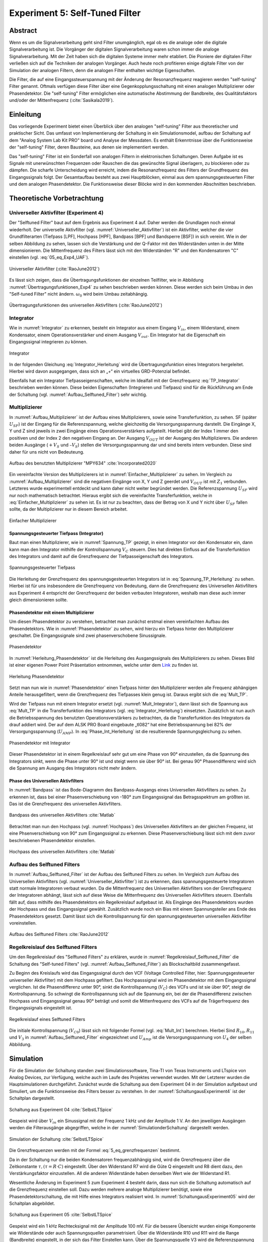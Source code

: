###############################
Experiment 5: Self-Tuned Filter
###############################

.. |nbsp| unicode:: 0xA0
   :trim:

********
Abstract
********

Wenn es um die Signalverarbeitung geht sind Filter unumgänglich, egal ob es die analoge oder die digitale
Signalverarbeitung ist. Die Vorgänger der digitalen Signalverarbeitung waren schon immer die analoge
Signalverarbeitung. Mit der Zeit haben sich die digitalen Systeme immer mehr etabliert. Die Pioniere der digitalen
Filter verließen sich auf die Techniken der analogen Vorgänger. Auch heute noch profitieren einige digitale Filter von
der Simulation der analogen Filtern, denn die analogen Filter enthalten wichtige Eigenschaften. 

Die Filter, die auf eine Eingangssteuerspannung mit der Änderung der Resonanzfrequenz reagieren werden "self-tuning"
Filter genannt. Oftmals verfügen diese Filter über eine Gegenkopplungsschaltung mit einen analogen Multiplizierer oder
Phasendetektor. Die "self-tuning" Filter ermöglichen eine automatische Abstimmung der Bandbreite, des Qualitätsfaktors
und/oder der Mittenfrequenz (:cite:`Sasikala2019`). 

**********
Einleitung
**********

Das vorliegende Experiment bietet einen Überblick über den analogen "self-tuning" Filter aus theoretischer und
praktischer Sicht. Das umfasst von Implementierung der Schaltung in ein Simulationsmodel, aufbau der Schaltung auf dem
"Analog System Lab Kit PRO" board und Analyse der Messdaten. Es enthält Erkenntnisse über die Funktionsweise der
"self-tuning" Filter, deren Bausteine, aus denen sie implementiert werden. 

Das "self-tuning" Filter ist ein Sonderfall von analogen Filtern in elektronischen Schaltungen. Deren Aufgabe ist es
Signale mit unerwünschten Frequenzen oder Rauschen die das gewünschte Signal überlagern, zu blockieren oder zu
dämpfen. Die scharfe Unterscheidung wird erreicht, indem die Resonanzfrequenz des Filters der Grundfrequenz des
Eingangssignals folgt. Der Gesamtaufbau besteht aus zwei Hauptblöcken, einmal aus dem spannungsgesteuerten Filter und
dem analogen Phasendetektor. Die Funktionsweise dieser Blöcke wird in den kommenden Abschnitten beschrieben.

***************************
Theoretische Vorbetrachtung
***************************

      
Universeller Aktivfilter (Experiment 4)
=======================================

Der "Selftuned Filter" baut auf dem Ergebnis aus Experiment 4 auf. Daher werden die Grundlagen noch einmal
wiederholt. Der universelle Aktivfilter (vgl. :numref:`Universeller_Aktivfilter`) ist ein Aktivfilter, welcher die vier
Grundfilterarten (Tiefpass [LPF], Hochpass [HPF], Bandpass [BPF] und Bandsperre [BSF]) in sich vereint. Wie in der
selben Abbildung zu sehen, lassen sich die Verstärkung und der Q-Faktor mit den Widerständen unten in der Mitte
dimensionieren. Die Mittenfrequenz des Filters lässt sich mit den Widerständen "R" und den Kondensatoren "C" einstellen
(vgl. :eq:`05_eq_Exp4_UAF`). 

.. figure:: img/Experiment_05/Aufbau_Exp4.PNG
   :name: Universeller_Aktivfilter
   :align: center
   :scale: 40%

   Universeller Aktivfilter (:cite:`RaoJune2012`)

   
.. math::
   :label: 05_eq_Exp4_UAF

   \omega_0 = \frac{1}{RC}

   
Es lässt sich zeigen, dass die Übertragungsfunktionen der einzelnen Teilfilter, wie in Abbildung
:numref:`Übertragungsfunktionen_Exp4` zu sehen beschrieben werden können. Diese werden sich beim Umbau in den
"Self-tuned Filter" nicht ändern. :math:`\omega_0` wird beim Umbau zeitabhängig. 

.. figure:: img/Experiment_05/Übertragungsfunktionen_Exp4.PNG
   :name: Übertragungsfunktionen_Exp4
   :align: center
   :scale: 40%

   Übertragungsfunktionen des universellen Aktivfilters (:cite:`RaoJune2012`)

   
Integrator
==========

Wie in :numref:`Integrator` zu erkennen, besteht ein Integrator aus einem Eingang :math:`V_{in}`, einem Widerstand,
einem Kondensator, einem Operationsverstärker und einem Ausgang :math:`V_{out}`. Ein Integrator hat die Eigenschaft ein
Eingangssignal integrieren zu können.

.. figure:: img/Experiment_05/Integrator.png
   :name: Integrator
   :align: center
   :scale: 120%

   Integrator

In der folgenden Gleichung :eq:`Integrator_Herleitung` wird die Übertragungsfunktion eines Integrators
hergeleitet. Hierbei wird davon ausgegangen, dass sich an „+“ ein virtuelles GRD-Potenzial befindet. 

.. math::
   :label: Integrator_Herleitung
	
   0 &= I_{in} + I_{f} \\ \\
   0 &= \frac{V_{in}}{R_{in}} + C \frac{d V_{out}}{dt} \\ \\
   C \frac{d V_{out}}{dt} &= - \frac{V_{in}}{R_{in} }\\ \\
   \frac{d V_{out}}{dt}  &= - \frac{V_{in}}{R_{in} C }\\ \\
   V_{out} &= - \frac{1}{R_{in} C }\int V_{in} dt \\

Ebenfalls hat ein Integrator Tiefpasseigenschaften, welche im Idealfall mit der Grenzfrequenz :eq:`TP_Integrator`
beschrieben werden können. Diese beiden Eigenschaften (Integrieren und Tiefpass) sind für die Rückführung am Ende der
Schaltung (vgl. :numref:`Aufbau_Selftuned_Filter`) sehr wichtig. 

.. math::
   :label: TP_Integrator

   \omega_0 = \frac{1}{RC}

   
Multiplizierer
==============

In :numref:`Aufbau_Multiplizierer` ist der Aufbau eines Multiplizierers, sowie seine Transferfunktion, zu sehen. SF
(später :math:`U_{SF}`) ist der Eingang für die Referenzspannung, welche gleichzeitig die Versorgungsspannung
darstellt. Die Eingänge X, Y und Z sind jeweils in zwei Eingänge eines Operationsverstärkers aufgeteilt. Hierbei gibt
der Index 1 immer den positiven und der Index 2 den negativen Eingang an. Der Ausgang :math:`V_{OUT}` ist der Ausgang
des Multiplizierers. Die anderen beiden Ausgänge (:math:`+V_S` und :math:`–V_S`) stellen die Versorgungsspannung dar und
sind bereits intern verbunden. Diese sind daher für uns nicht von Bedeuteung. 

.. figure:: img/Experiment_05/Aufbau_Multiplizierer.png
   :name: Aufbau_Multiplizierer
   :align: center
   :scale: 80%

   Aufbau des benutzten Multiplizierer "MPY634" :cite:`Incorporated2020`

   
Ein vereinfachte Version des Multiplizierers ist in :numref:`Einfacher_Multiplizierer` zu sehen. Im Vergleich zu
:numref:`Aufbau_Multiplizierer` sind die negativen Eingänge von X, Y und Z geerdet und :math:`V_{OUT}` ist mit
:math:`Z_1` verbunden. Letzteres wurde experimentell entdeckt und kann daher nicht weiter begründet werden. Die
Referenzspannung :math:`U_{SF}` wird nur noch mathematisch betrachtet. Hieraus ergibt sich die
vereinfachte Transferfunktion, welche in :eq:`Einfacher_Multiplizierer` zu sehen ist. Es ist nur zu
beachten, dass der Betrag von X und Y nicht über :math:`U_{SF}` fallen sollte, da der Multiplizierer nur
in diesem Bereich arbeitet. 

.. figure:: img/Experiment_05/Einfacher_Multiplizierer.png
   :name: Einfacher_Multiplizierer
   :align: center
   :scale: 80%

   Einfacher Multiplizierer

.. math::
	:label: Einfacher_Multiplizierer

	V_Z = \frac{V_X V_Y}{U_{SF}} \\

Spannungsgesteuerter Tiefpass (Integrator)
------------------------------------------

Baut man einen Multiplizierer, wie in :numref:`Spannung_TP` gezeigt, in einen Integrator vor den Kondensator ein, dann
kann man den Integrator mithilfe der Kontrollspannung :math:`V_C` steuern. Dies hat direkten Einfluss auf die
Transferfunktion des Integrators und damit auf die Grenzfrequenz der Tiefpasseigenschaft des Integrators. 

.. figure:: img/Experiment_05/Spannung_TP.png
   :name: Spannung_TP
   :align: center
   :scale: 80%

   Spannungsgesteuerter Tiefpass

Die Herleitung der Grenzfrequenz des spannungsgesteuerten Integrators ist in :eq:`Spannung_TP_Herleitung`  zu
sehen. Hierbei ist für uns insbesondere die Grenzfrequenz von Bedeutung, dann die Grenzfrequenz des Universellen
Aktivfilters aus Experiment 4 entspricht der Grenzfrequenz der beiden verbauten Integratoren, weshalb man diese auch
immer gleich dimensionieren sollte. 

.. math::
   :label: Spannung_TP_Herleitung

   0 &= I_{in} + I_{f} \\
   0 &= \frac{V_{in}}{R_{in}} + \frac{C \frac{d V_{out}}{dt}  V_C}{U_{SF}} \\
   \frac{C \frac{d V_{out}}{dt}  V_C}{U_{SF}} &= - \frac{V_{in}}{R_{in} } \\
   \frac{d V_{out}}{dt}  &= - \frac{V_{in} U_{SF}}{R_{in} C V_C} \\
   V_{out} &= - \frac{ U_{SF}}{R_{in} C V_C}\int V_{in} dt \\

   Daraus\ folgt: \\
   \omega_0 &= \frac{ U_{SF}}{RC V_C} \\

	
Phasendetektor mit einem Multiplizierer
---------------------------------------

Um diesen Phasendetektor zu verstehen, betrachtet man zunächst erstmal einen vereinfachten Aufbau des
Phasendetektors. Wie in :numref:`Phasendetektor` zu sehen, wird hierzu ein Tiefpass hinter den Multiplizierer
geschaltet. Die Eingangssignale sind zwei phasenverschobene Sinussignale.


.. figure:: img/Experiment_05/Phasendetektor.png
   :name: Phasendetektor
   :align: center
   :scale: 100%

   Phasendetektor

.. _Link:  https://github.com/mimeiners/ASLK_PRO/blob/master/math/Experiment_05/Selftuned%20Filter.pptx

In :numref:`Herleitung_Phasendetektor` ist die Herleitung des Ausgangssignals des Multiplizierers zu sehen. Dieses Bild
ist einer eigenen Power Point Präsentation entnommen, welche unter dem `Link`_ zu finden ist. 

.. figure:: img/Experiment_05/Herleitung_Phasendetektor.PNG
   :name: Herleitung_Phasendetektor
   :align: center
   :scale: 50%

   Herleitung Phasendetektor

Setzt man nun wie in :numref:`Phasendetektor` einen Tiefpass hinter den Multiplizierer werden alle Frequenz abhängigen
Anteile herausgefiltert, wenn die Grenzfrequenz des Tiefpasses klein genug ist. Daraus ergibt sich die :eq:`Mult_TP`. 

.. math::
   :label: Mult_TP

   V_{Out,TP} = \frac{V_X V_Y}{2U_{SF}} cos(\phi)

Wird der Tiefpass nun mit einem Integrator ersetzt (vgl. :numref:`Mult_Integrator`), dann lässt sich die Spannung aus
:eq:`Mult_TP` in die Transferfunktion des Integrators (vgl. :eq:`Integrator_Herleitung`) einsetzten. Zusätzlich ist nun
auch die Betriebsspannung des benutzten Operationsverstärkers zu betrachten, da die Transferfunktion des Integrators
da drauf addiert wird. Der auf dem ALSK PRO Board eingebaute „tl082“ hat eine Betriebsspannung bei 82% der
Versorgungsspannung (:math:`U_{AMP}`). In :eq:`Phase_Int_Herleitung` ist die resultierende Spannungsgleichung zu
sehen. 

.. figure:: img/Experiment_05/Mult_Integrator.png
   :name: Mult_Integrator
   :align: center
   :scale: 80%

   Phasendetektor mit Integrator

.. math::
   :label: Phase_Int_Herleitung

   V‘_{out} &= - \frac{1}{R_{in} C }\int V_{Out,TP} dt \\
   V‘_{Out,Integrator} &= - \frac{1}{RC } \int \frac{V_X V_Y}{2U_{SF}} cos(\phi) dt \\

   Bei\ Betrachtung\ der\ Betriebsspannung:\\
   V‘_{Out,Integrator} &= 0,82\ U_{AMP} - \frac{1}{RC } \int \frac{V_X V_Y}{2U_{SF}} cos(\phi) dt \\

Dieser Phasendetektor ist in einem Regelkreislauf sehr gut um eine Phase von 90° einzustellen, da die Spannung des
Integrators sinkt, wenn die Phase unter 90° ist und steigt wenn sie über 90° ist. Bei genau 90° Phasendifferenz wird
sich die Spannung am Ausgang des Integrators nicht mehr ändern.


Phase des Universellen Aktivfilters
-----------------------------------
In :numref:`Bandpass` ist das Bode-Diagramm des Bandpass-Ausgangs eines Universellen Aktivfilters zu sehen. Zu erkennen
ist, dass bei einer Phasenverschiebung von -180° zum Eingangssignal das Betragsspektrum am größten ist. Das ist die
Grenzfrequenz des universellen Aktivfilters. 

.. figure:: img/Experiment_05/Bandpass.png
   :name: Bandpass
   :align: center
   :scale: 80%

   Bandpass des universellen Aktivfilters :cite:`Matlab`

Betrachtet man nun den Hochpass (vgl. :numref:`Hochpass`) des Universellen Aktivfilters an der gleichen Frequenz, ist
eine Phsenverschiebung von 90° zum Eingangssignal zu erkennen. Diese Phasenverschiebung lässt sich mit dem zuvor
beschriebenen Phasendetektor einstellen. 

.. figure:: img/Experiment_05/Hochpass.png
   :name: Hochpass
   :align: center
   :scale: 80%

   Hochpass des universellen Aktivfilters :cite:`Matlab`

   
Aufbau des Selftuned Filters
============================
In :numref:`Aufbau_Selftuned_Filter` ist der Aufbau des Selftuned Filters zu sehen. Im Vergleich zum Aufbau des
Universellen Aktivfilters (vgl. :numref:`Universeller_Aktivfilter`) ist zu erkennen, dass spannungsgesteuerte
Integratoren statt normale Integratoren verbaut wurden. Da die Mittenfrequenz des Universellen Aktivfilters von der
Grenzfrequenz der Integratoren abhängt, lässt sich auf diese Weise die Mittenfrequenz des Universellen Aktivfilters
steuern. Ebenfalls fällt auf, dass mithilfe des Phasendetektors ein Regelkreislauf aufgebaut ist. Als Eingänge des
Phasendetektors wurden der Hochpass und das Eingangssignal gewählt. Zusätzlich wurde noch ein Bias mit einem
Spannungsteiler ans Ende des Phasendetektors gesetzt. Damit lässt sich die Kontrollspannung für den spannungsgesteuerten
universellen Aktivfilter voreinstellen.

.. figure:: img/Experiment_05/Aufbau_Selftuned_Filter.PNG
   :name: Aufbau_Selftuned_Filter
   :align: center
   :scale: 50%

   Aufbau des Selftuned Filters :cite:`RaoJune2012`

Regelkreislauf des Selftuned Filters
====================================
Um den Regelkreislauf des "Selftuned Filters" zu erklären, wurde in :numref:`Regelkreislauf_Selftuned_Filter` die
Schaltung des "Self-tuned Filters" (vgl. :numref:`Aufbau_Selftuned_Filter`) als Blockschaltbild zusammengefasst.

Zu Beginn des Kreislaufs wird das Eingangssignal durch den VCF (Voltage Controlled Filter, hier: Spannungsgesteuerter
universeller Aktivfilter) mit dem Hochpass gefiltert. Das Hochpasssignal wird im Phasendetektor mit dem Eingangssignal
verglichen. Ist die Phasendifferenz unter 90°, sinkt die Kontrollspannung (:math:`V_C`) des VCFs und ist sie über 90°,
steigt die Kontrollspannung. So schwingt die Kontrollspannung sich auf die Spannung ein, bei der die Phasendifferenz
zwischen Hochpass und Eingangssignal genau 90° beträgt und somit die Mittenfrequenz des VCFs auf die Trägerfrequenz des
Eingangssignals eingestellt ist.

.. figure:: img/Experiment_05/Regelkreislauf_Selftuned_Filter.PNG
   :name: Regelkreislauf_Selftuned_Filter
   :align: center
   :scale: 80%

   Regelkreislauf eines Selftuned Filters

Die initiale Kontrollspannung (:math:`V_{C0}`) lässt sich mit folgender Formel (vgl. :eq:`Mult_Int`) berechnen. Hierbei
Sind :math:`R_{10}, R_{11}` und :math:`V_3` in :numref:`Aufbau_Selftuned_Filter` eingezeichnet und :math:`U_{Amp}` ist
die Versorgungsspannung von :math:`U_4` der selben Abbildung.

.. math::
   :label: Mult_Int

   V_{C0} = 0,82 \cdot U_{Amp} \frac{R_{10}}{R_{10}+R_{11}} +V_3 \frac{R_{11}}{R_{10}+R_{11}}


**********
Simulation
**********

Für die Simulation der Schaltung standen zwei Simulationssoftware, Tina-TI von Texas Instruments und LTspice von Analog
Devices, zur Verfügung, welche auch im Laufe des Projektes verwendet wurden. Mit der Letzterer wurden die
Hauptsimulationen durchgeführt. Zunächst wurde die Schaltung aus dem Experiment 04 in der Simulation aufgebaut und
Simuliert, um die Funktionsweise des Filters besser zu verstehen. In der :numref:`SchaltungausExperiment4` ist der
Schaltplan dargestellt.


.. figure:: img/Experiment_05/Schaltung_aus_Experiment_04.png
   :name: SchaltungausExperiment4
   :align: center
   :scale: 60%

   Schaltung aus Experiment 04 :cite:`SelbstLTSpice`

   
Gespeist wird über :math:`V_{in}` ein Sinussignal mit der Frequenz 1 kHz und der Amplitude 1 V. An den jeweiligen
Ausgängen werden die Filterausgänge abgegriffen, welche in der :numref:`SimulationderSchaltung` dargestellt werden.  

.. figure:: img/Experiment_05/Simulation_der_Schaltung.png
   :name: SimulationderSchaltung
   :align: center
   :scale: 40%

   Simulation der Schaltung :cite:`SelbstLTSpice`

   
Die Grenzfrequenzen werden mit der Formel :eq:`5_eq_grenzfrequenzen` bestimmt.

.. math::
   :label: 5_eq_grenzfrequenzen

   f_0 &= \frac{1}{2 \cdot \pi \cdot R \cdot C}  \\

   
Da in der Schaltung nur die beiden Kondensatoren frequenzabhängig sind, wird die Grenzfrequenz über die Zeitkonstante
:math:`\tau,(\tau = R \cdot C)` eingestellt. Über den Widerstand R7 wird die Güte Q eingestellt und R8 dient dazu, den
Verstärkungsfaktor einzustellen. All die anderen Widerstände haben denselben Wert wie der Widerstand R1. 

Wesentliche Änderung im Experiment 5 zum Experiment 4 besteht darin, dass nun sich die Schaltung automatisch auf die
Grenzfrequenz einstellen soll. Dazu werden mehrere analoge Multiplizierer benötigt, sowie eine Phasendetektorschaltung,
die mit Hilfe eines Integrators realisiert wird. In :numref:`SchaltungausExperiment05`  wird der Schaltplan abgebildet.


.. figure:: img/Experiment_05/Schaltung_aus_Experiment_05.png
   :name: SchaltungausExperiment05
   :align: center
   :scale: 50%

   Schaltung aus Experiment 05 :cite:`SelbstLTSpice`

   
Gespeist wird ein 1 kHz Rechtecksignal mit der Amplitude 100 mV. Für die bessere Übersicht wurden einige Komponente wie
Widerstände oder auch Spannungsquellen parametrisiert. Über die Widerstände R10 und R11 wird die Range (Bandbreite)
eingestellt, in der sich das Filter Einstellen kann. Über die Spannungsquelle V3 wird die Referenzspannung
eingestellt. Die maximale Spannung liegt bei 10 V, was auf die Referenzspannung der Multiplizierer zurück zu führen ist
(beträgt auch 10 V).


*******
Messung
*******

Für den Aufbau der Schaltung wurde das ASLK PRO Board verwendet. In der :numref:`MessaufbauaufdemASLKPRO`   ist der
Aufbau abgebildet.

.. figure:: img/Experiment_05/Messaufbau_auf_dem_ASLK_PRO.png
   :name: MessaufbauaufdemASLKPRO
   :align: center
   :scale: 80%

   Messaufbau auf dem ASLK PRO

   
Wie in der :numref:`MessaufbauaufdemASLKPRO`  zu sehen ist, wurden fast alle Bauteile, die auf dem ASLK PRO Board
verbaut sind, für den Schaltungsaufbau verwendet. Da die Bauteile einzeln auf dem Board vorhanden sind, wurde die
Bauteile mit Hilfe von Jumper-Wire verbunden. Durch die Verwendung der Drähte konnte am Anfang keine stabile Messung
durchgeführt werden. Nach kleineren Fehlerbehebungen konnten Messungen durchgeführt werden. In den nachfolgenden
Abbildungen sind die gemessenen und die theoretisch ermittelten Signalverläufe dargestellt.

.. figure:: img/Experiment_05/Messung_im_Labor.png
   :name: MessungimLabor
   :align: center
   :scale: 80%

   Messung im Labor


Grüne Linie -> Eingangssignal

Blaue Linie -> Bandpasssignal

Orangene Linie -> Bandsperre

.. figure:: img/Experiment_05/ Messergebnis_aus_der_Simulation.png
   :name: MessergebnisausderSimulation
   :align: center
   :scale: 50%

   Messergebnis aus der Simulation


Auf den Bildern ist deutlich zu erkennen, dass die Simulation mit den gemessenen Werten übereinstimmt. Bei weiteren
Messungen zur Verifikation der Schaltung kamen immer wieder Probleme mit der Verdrahtung der Schaltung. So konnten nicht
alle Messungen aus dem Aufgabenblatt durchgeführt werden. Für die weitere Verifizierung der Schaltung wurde
vorgeschlagen die Platine neu zu ätzen, um die Problematik mit der Verdrahtung auszuschließen.

*****
Fazit
*****
Das Experiment baut auf dem Experiment 4 auf. Es wurden verschiedene Bestandteile untersucht, dazu gehört der
Integrator, der Multiplizierer, der spannungsgesteuerte Integrator und der Phasendetektor. Das grundsätzliche Verhalten
vom "self-tuning" Filter wurde ersichtlich. Es wurde festgestellt, dass der Filter von Phase und Mittenfrequenz abhängig
ist. 

Trotzdem kam es zu Abweichungen der Messergebnisse von den simulierten Daten. Es ist darauf zu schließen, dass der
Schaltungsaufbau mit einem riesigen Kabelmanagement auf dem ASLK PRO Board daher geht. 


********
Ausblick
********

Die Schaltung aus Experiment 05 könnte auf eine Platine gelötet werden, um mögliche Schaltungsfehler zu
minimieren. Weiterhin könnte zu dem Multiplizierer noch ein Offset hinzugefügt werden, um negative Offsets
auszugleichen. Außerdem kam die Frage auf „Warum muss das Ausgangssignal an Z zurückgeführt werden?“  
Sowie zur Beschreibung der Rückkopplung am Ende der Schaltung könnte eine Formel erstellt werden, die das Verhalten
beschreibt. 


********************
Literaturverzeichnis
********************

.. bibliography:: Experiment_05.bib
   :style: plain
